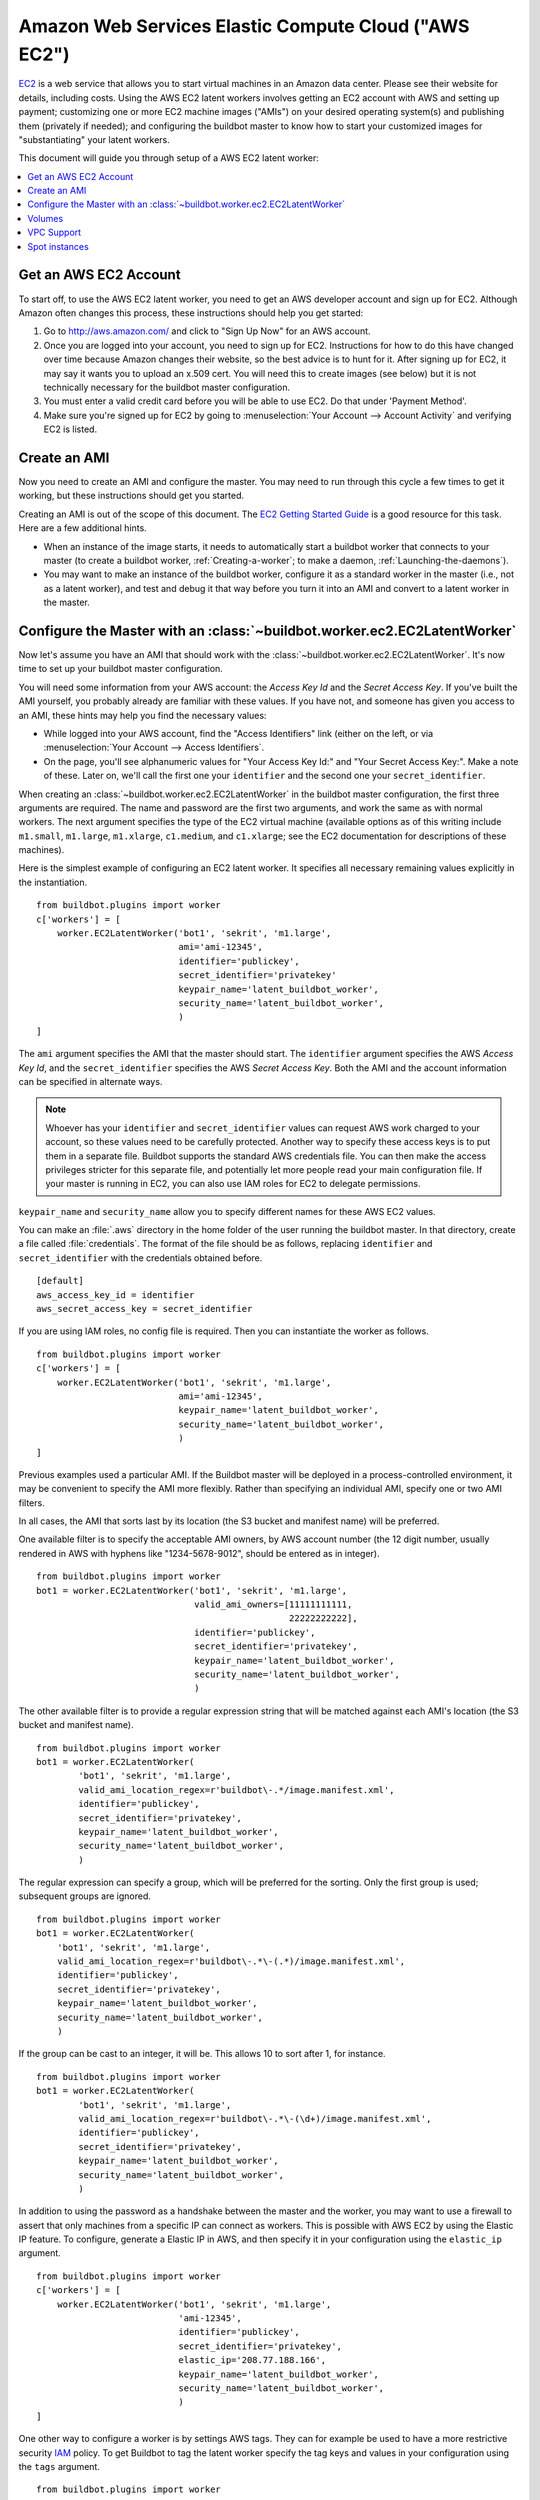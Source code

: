 .. -*- rst -*-

.. index::
   AWS EC2
   Workers; AWS EC2

.. bb:worker:: EC2LatentWorker

Amazon Web Services Elastic Compute Cloud ("AWS EC2")
=====================================================

.. @cindex EC2LatentWorker
.. py:class:: buildbot.worker.ec2.EC2LatentWorker

`EC2 <http://aws.amazon.com/ec2/>`_ is a web service that allows you to start virtual machines in an Amazon data center.
Please see their website for details, including costs.
Using the AWS EC2 latent workers involves getting an EC2 account with AWS and setting up payment; customizing one or more EC2 machine images ("AMIs") on your desired operating system(s) and publishing them (privately if needed); and configuring the buildbot master to know how to start your customized images for "substantiating" your latent workers.

This document will guide you through setup of a AWS EC2 latent worker:

.. contents::
   :depth: 1
   :local:

Get an AWS EC2 Account
----------------------

To start off, to use the AWS EC2 latent worker, you need to get an AWS developer account and sign up for EC2.
Although Amazon often changes this process, these instructions should help you get started:

1. Go to http://aws.amazon.com/ and click to "Sign Up Now" for an AWS account.

2. Once you are logged into your account, you need to sign up for EC2.
   Instructions for how to do this have changed over time because Amazon changes their website, so the best advice is to hunt for it.
   After signing up for EC2, it may say it wants you to upload an x.509 cert.
   You will need this to create images (see below) but it is not technically necessary for the buildbot master configuration.

3. You must enter a valid credit card before you will be able to use EC2.
   Do that under 'Payment Method'.

4. Make sure you're signed up for EC2 by going to :menuselection:`Your Account --> Account Activity` and verifying EC2 is listed.

Create an AMI
-------------

Now you need to create an AMI and configure the master.
You may need to run through this cycle a few times to get it working, but these instructions should get you started.

Creating an AMI is out of the scope of this document.
The `EC2 Getting Started Guide <http://docs.amazonwebservices.com/AWSEC2/latest/GettingStartedGuide/>`_ is a good resource for this task.
Here are a few additional hints.

* When an instance of the image starts, it needs to automatically start a buildbot worker that connects to your master (to create a buildbot worker, :ref:`Creating-a-worker`; to make a daemon, :ref:`Launching-the-daemons`).
* You may want to make an instance of the buildbot worker, configure it as a standard worker in the master (i.e., not as a latent worker), and test and debug it that way before you turn it into an AMI and convert to a latent worker in the master.

Configure the Master with an :class:`~buildbot.worker.ec2.EC2LatentWorker`
--------------------------------------------------------------------------

Now let's assume you have an AMI that should work with the :class:`~buildbot.worker.ec2.EC2LatentWorker`.
It's now time to set up your buildbot master configuration.

You will need some information from your AWS account: the `Access Key Id` and the `Secret Access Key`.
If you've built the AMI yourself, you probably already are familiar with these values.
If you have not, and someone has given you access to an AMI, these hints may help you find the necessary values:

* While logged into your AWS account, find the "Access Identifiers" link (either on the left, or via :menuselection:`Your Account --> Access Identifiers`.
* On the page, you'll see alphanumeric values for "Your Access Key Id:" and "Your Secret Access Key:".
  Make a note of these.
  Later on, we'll call the first one your ``identifier`` and the second one your ``secret_identifier``\.

When creating an :class:`~buildbot.worker.ec2.EC2LatentWorker` in the buildbot master configuration, the first three arguments are required.
The name and password are the first two arguments, and work the same as with normal workers.
The next argument specifies the type of the EC2 virtual machine (available options as of this writing include ``m1.small``, ``m1.large``, ``m1.xlarge``, ``c1.medium``, and ``c1.xlarge``; see the EC2 documentation for descriptions of these machines).

Here is the simplest example of configuring an EC2 latent worker.
It specifies all necessary remaining values explicitly in the instantiation.

::

    from buildbot.plugins import worker
    c['workers'] = [
        worker.EC2LatentWorker('bot1', 'sekrit', 'm1.large',
                               ami='ami-12345',
                               identifier='publickey',
                               secret_identifier='privatekey'
                               keypair_name='latent_buildbot_worker',
                               security_name='latent_buildbot_worker',
                               )
    ]

The ``ami`` argument specifies the AMI that the master should start.
The ``identifier`` argument specifies the AWS `Access Key Id`, and the ``secret_identifier`` specifies the AWS `Secret Access Key`\.
Both the AMI and the account information can be specified in alternate ways.

.. note::

   Whoever has your ``identifier`` and ``secret_identifier`` values can request AWS work charged to your account, so these values need to be carefully protected.
   Another way to specify these access keys is to put them in a separate file.
   Buildbot supports the standard AWS credentials file.
   You can then make the access privileges stricter for this separate file, and potentially let more people read your main configuration file.
   If your master is running in EC2, you can also use IAM roles for EC2 to delegate permissions.

``keypair_name`` and ``security_name`` allow you to specify different names for these AWS EC2 values.

You can make an :file:`.aws` directory in the home folder of the user running the buildbot master.
In that directory, create a file called :file:`credentials`.
The format of the file should be as follows, replacing ``identifier`` and ``secret_identifier`` with the credentials obtained before.

::

    [default]
    aws_access_key_id = identifier
    aws_secret_access_key = secret_identifier

If you are using IAM roles, no config file is required.
Then you can instantiate the worker as follows.

::

    from buildbot.plugins import worker
    c['workers'] = [
        worker.EC2LatentWorker('bot1', 'sekrit', 'm1.large',
                               ami='ami-12345',
                               keypair_name='latent_buildbot_worker',
                               security_name='latent_buildbot_worker',
                               )
    ]

Previous examples used a particular AMI.
If the Buildbot master will be deployed in a process-controlled environment, it may be convenient to specify the AMI more flexibly.
Rather than specifying an individual AMI, specify one or two AMI filters.

In all cases, the AMI that sorts last by its location (the S3 bucket and manifest name) will be preferred.

One available filter is to specify the acceptable AMI owners, by AWS account number (the 12 digit number, usually rendered in AWS with hyphens like "1234-5678-9012", should be entered as in integer).

::

    from buildbot.plugins import worker
    bot1 = worker.EC2LatentWorker('bot1', 'sekrit', 'm1.large',
                                  valid_ami_owners=[11111111111,
                                                    22222222222],
                                  identifier='publickey',
                                  secret_identifier='privatekey',
                                  keypair_name='latent_buildbot_worker',
                                  security_name='latent_buildbot_worker',
                                  )

The other available filter is to provide a regular expression string that will be matched against each AMI's location (the S3 bucket and manifest name).

::

    from buildbot.plugins import worker
    bot1 = worker.EC2LatentWorker(
            'bot1', 'sekrit', 'm1.large',
            valid_ami_location_regex=r'buildbot\-.*/image.manifest.xml',
            identifier='publickey',
            secret_identifier='privatekey',
            keypair_name='latent_buildbot_worker',
            security_name='latent_buildbot_worker',
            )

The regular expression can specify a group, which will be preferred for the sorting.
Only the first group is used; subsequent groups are ignored.

::

    from buildbot.plugins import worker
    bot1 = worker.EC2LatentWorker(
        'bot1', 'sekrit', 'm1.large',
        valid_ami_location_regex=r'buildbot\-.*\-(.*)/image.manifest.xml',
        identifier='publickey',
        secret_identifier='privatekey',
        keypair_name='latent_buildbot_worker',
        security_name='latent_buildbot_worker',
        )

If the group can be cast to an integer, it will be.
This allows 10 to sort after 1, for instance.

::

    from buildbot.plugins import worker
    bot1 = worker.EC2LatentWorker(
            'bot1', 'sekrit', 'm1.large',
            valid_ami_location_regex=r'buildbot\-.*\-(\d+)/image.manifest.xml',
            identifier='publickey',
            secret_identifier='privatekey',
            keypair_name='latent_buildbot_worker',
            security_name='latent_buildbot_worker',
            )

In addition to using the password as a handshake between the master and the worker, you may want to use a firewall to assert that only machines from a specific IP can connect as workers.
This is possible with AWS EC2 by using the Elastic IP feature.
To configure, generate a Elastic IP in AWS, and then specify it in your configuration using the ``elastic_ip`` argument.

::

    from buildbot.plugins import worker
    c['workers'] = [
        worker.EC2LatentWorker('bot1', 'sekrit', 'm1.large',
                               'ami-12345',
                               identifier='publickey',
                               secret_identifier='privatekey',
                               elastic_ip='208.77.188.166',
                               keypair_name='latent_buildbot_worker',
                               security_name='latent_buildbot_worker',
                               )
    ]

One other way to configure a worker is by settings AWS tags.
They can for example be used to have a more restrictive security `IAM <http://aws.amazon.com/iam/>`_ policy.
To get Buildbot to tag the latent worker specify the tag keys and values in your configuration using the ``tags`` argument.

::

    from buildbot.plugins import worker
    c['workers'] = [
        worker.EC2LatentWorker('bot1', 'sekrit', 'm1.large',
                               'ami-12345',
                               identifier='publickey',
                               secret_identifier='privatekey',
                               keypair_name='latent_buildbot_worker',
                               security_name='latent_buildbot_worker',
                               tags={'SomeTag': 'foo'})
    ]

If the worker needs access to additional AWS resources, you can also enable your workers to access them via an EC2 instance profile.
To use this capability, you must first create an instance profile separately in AWS.
Then specify its name on EC2LatentWorker via instance_profile_name.

::

    from buildbot.plugins import worker
    c['workers'] = [
        worker.EC2LatentWorker('bot1', 'sekrit', 'm1.large',
                               ami='ami-12345',
                               keypair_name='latent_buildbot_worker',
                               security_name='latent_buildbot_worker',
                               instance_profile_name='my_profile'
                               )
    ]

You may also supply your own boto3.Session object to allow for more flexible session options (ex. cross-account)
To use this capability, you must first create a boto3.Session object.
Then provide it to EC2LatentWorker via ``session`` argument.

::

    import boto3
    from buildbot.plugins import worker

    session = boto3.session.Session()
    c['workers'] = [
        worker.EC2LatentWorker('bot1', 'sekrit', 'm1.large',
                               ami='ami-12345',
                               keypair_name='latent_buildbot_worker',
                               security_name='latent_buildbot_worker',
                               session=session
                               )
    ]

The :class:`~buildbot.worker.ec2.EC2LatentWorker` supports all other configuration from the standard :class:`Worker`.
The ``missing_timeout`` and ``notify_on_missing`` specify how long to wait for an EC2 instance to attach before considering the attempt to have failed, and email addresses to alert, respectively.
``missing_timeout`` defaults to 20 minutes.


Volumes
--------------

If you want to attach existing volumes to an ec2 latent worker, use the volumes attribute.
This mechanism can be valuable if you want to maintain state on a conceptual worker across multiple start/terminate sequences.
``volumes`` expects a list of (volume_id, mount_point) tuples to attempt attaching when your instance has been created.

If you want to attach new ephemeral volumes, use the the block_device_map attribute.
This follows the AWS API syntax, essentially acting as a passthrough.
The only distinction is that the volumes default to deleting on termination to avoid leaking volume resources when workers are terminated.
See boto documentation for further details.

::

    from buildbot.plugins import worker
    c['workers'] = [
        worker.EC2LatentWorker('bot1', 'sekrit', 'm1.large',
                               ami='ami-12345',
                               keypair_name='latent_buildbot_worker',
                               security_name='latent_buildbot_worker',
                               block_device_map= [
                                 "DeviceName": "/dev/xvdb",
                                 "Ebs" : {
                                    "VolumeType": "io1",
                                    "Iops": 1000,
                                    "VolumeSize": 100
                                  }
                               ]
                               )
    ]


VPC Support
--------------

If you are managing workers within a VPC, your worker configuration must be modified from above.
You must specify the id of the subnet where you want your worker placed.
You must also specify security groups created within your VPC as opposed to classic EC2 security groups.
This can be done by passing the ids of the vpc security groups.
Note, when using a VPC, you can not specify classic EC2 security groups (as specified by security_name).

::

    from buildbot.plugins import worker
    c['workers'] = [
        worker.EC2LatentWorker('bot1', 'sekrit', 'm1.large',
                               ami='ami-12345',
                               keypair_name='latent_buildbot_worker',
                               subnet_id='subnet-12345',
                               security_group_ids=['sg-12345','sg-67890']
                               )
    ]

Spot instances
--------------

If you would prefer to use spot instances for running your builds, you can accomplish that by passing in a True value to the ``spot_instance`` parameter to the :class:`~buildbot.worker.ec2.EC2LatentWorker` constructor.
Additionally, you may want to specify ``max_spot_price`` and ``price_multiplier`` in order to limit your builds' budget consumption.

::

    from buildbot.plugins import worker
    c['workers'] = [
        worker.EC2LatentWorker('bot1', 'sekrit', 'm1.large',
                               'ami-12345', region='us-west-2',
                               identifier='publickey',
                               secret_identifier='privatekey',
                               elastic_ip='208.77.188.166',
                               keypair_name='latent_buildbot_worker',
                               security_name='latent_buildbot_worker',
                               placement='b', spot_instance=True,
                               max_spot_price=0.09,
                               price_multiplier=1.15,
                               product_description='Linux/UNIX')
    ]

This example would attempt to create a m1.large spot instance in the us-west-2b region costing no more than $0.09/hour.
The spot prices for 'Linux/UNIX' spot instances in that region over the last 24 hours will be averaged and multiplied by the ``price_multiplier`` parameter, then a spot request will be sent to Amazon with the above details.
If the multiple exceeds the ``max_spot_price``, the bid price will be the ``max_spot_price``.

Either ``max_spot_price`` or ``price_multiplier``, but not both, may be None.
If ``price_multiplier`` is None, then no historical price information is retrieved; the bid price is simply the specified ``max_spot_price``.
If the ``max_spot_price`` is None, then the multiple of the historical average spot prices is used as the bid price with no limit.

